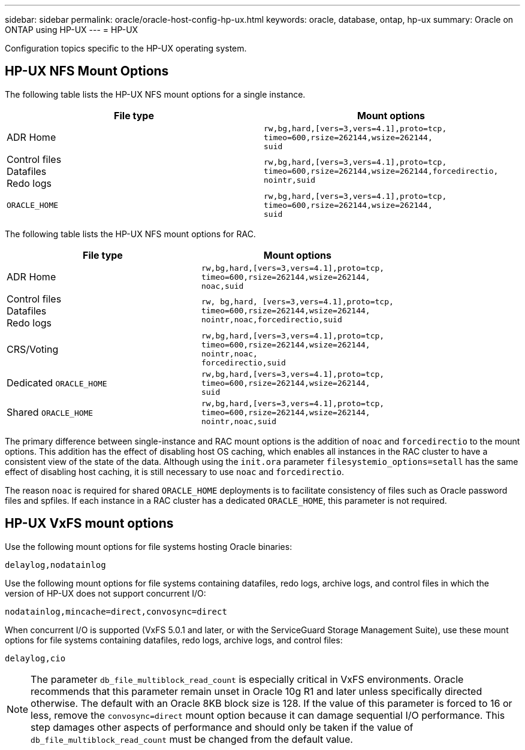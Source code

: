 ---
sidebar: sidebar
permalink: oracle/oracle-host-config-hp-ux.html
keywords: oracle, database, ontap, hp-ux
summary: Oracle on ONTAP using HP-UX
---
= HP-UX

:hardbreaks:
:nofooter:
:icons: font
:linkattrs:
:imagesdir: ../media/

[.lead]
Configuration topics specific to the HP-UX operating system.

== HP-UX NFS Mount Options
The following table lists the HP-UX NFS mount options for a single instance.

|===
.^|File type |Mount options

.^|ADR Home
.^|`rw,bg,hard,[vers=3,vers=4.1],proto=tcp,
timeo=600,rsize=262144,wsize=262144,
suid`
.^|Control files
Datafiles
Redo logs
.^|`rw,bg,hard,[vers=3,vers=4.1],proto=tcp,
timeo=600,rsize=262144,wsize=262144,forcedirectio, nointr,suid`
.^|`ORACLE_HOME`
.^|`rw,bg,hard,[vers=3,vers=4.1],proto=tcp,
timeo=600,rsize=262144,wsize=262144,
suid`
|===

The following table lists the HP-UX NFS mount options for RAC.

|===
.^|File type |Mount options

.^|ADR Home
.^|`rw,bg,hard,[vers=3,vers=4.1],proto=tcp,
timeo=600,rsize=262144,wsize=262144,
noac,suid`
.^|Control files
Datafiles
Redo logs
.^|`rw, bg,hard, [vers=3,vers=4.1],proto=tcp,
timeo=600,rsize=262144,wsize=262144,
nointr,noac,forcedirectio,suid`
.^|CRS/Voting
.^|`rw,bg,hard,[vers=3,vers=4.1],proto=tcp,
timeo=600,rsize=262144,wsize=262144,
nointr,noac, 
forcedirectio,suid`
.^|Dedicated `ORACLE_HOME`
.^|`rw,bg,hard,[vers=3,vers=4.1],proto=tcp,
timeo=600,rsize=262144,wsize=262144,
suid`
.^|Shared `ORACLE_HOME`
.^|`rw,bg,hard,[vers=3,vers=4.1],proto=tcp,
timeo=600,rsize=262144,wsize=262144,
nointr,noac,suid`
|===

The primary difference between single-instance and RAC mount options is the addition of `noac` and `forcedirectio` to the mount options. This addition has the effect of disabling host OS caching, which enables all instances in the RAC cluster to have a consistent view of the state of the data. Although using the `init.ora` parameter `filesystemio_options=setall` has the same effect of disabling host caching, it is still necessary to use `noac` and `forcedirectio`.

The reason `noac` is required for shared `ORACLE_HOME` deployments is to facilitate consistency of files such as Oracle password files and spfiles. If each instance in a RAC cluster has a dedicated `ORACLE_HOME`, this parameter is not required.

== HP-UX VxFS mount options
Use the following mount options for file systems hosting Oracle binaries:

....
delaylog,nodatainlog
....

Use the following mount options for file systems containing datafiles, redo logs, archive logs, and control files in which the version of HP-UX does not support concurrent I/O:

....
nodatainlog,mincache=direct,convosync=direct
....

When concurrent I/O is supported (VxFS 5.0.1 and later, or with the ServiceGuard Storage Management Suite), use these mount options for file systems containing datafiles, redo logs, archive logs, and control files:

....
delaylog,cio
....

[NOTE]
The parameter `db_file_multiblock_read_count` is especially critical in VxFS environments. Oracle recommends that this parameter remain unset in Oracle 10g R1 and later unless specifically directed otherwise. The default with an Oracle 8KB block size is 128. If the value of this parameter is forced to 16 or less, remove the `convosync=direct` mount option because it can damage sequential I/O performance. This step damages other aspects of performance and should only be taken if the value of `db_file_multiblock_read_count` must be changed from the default value.
